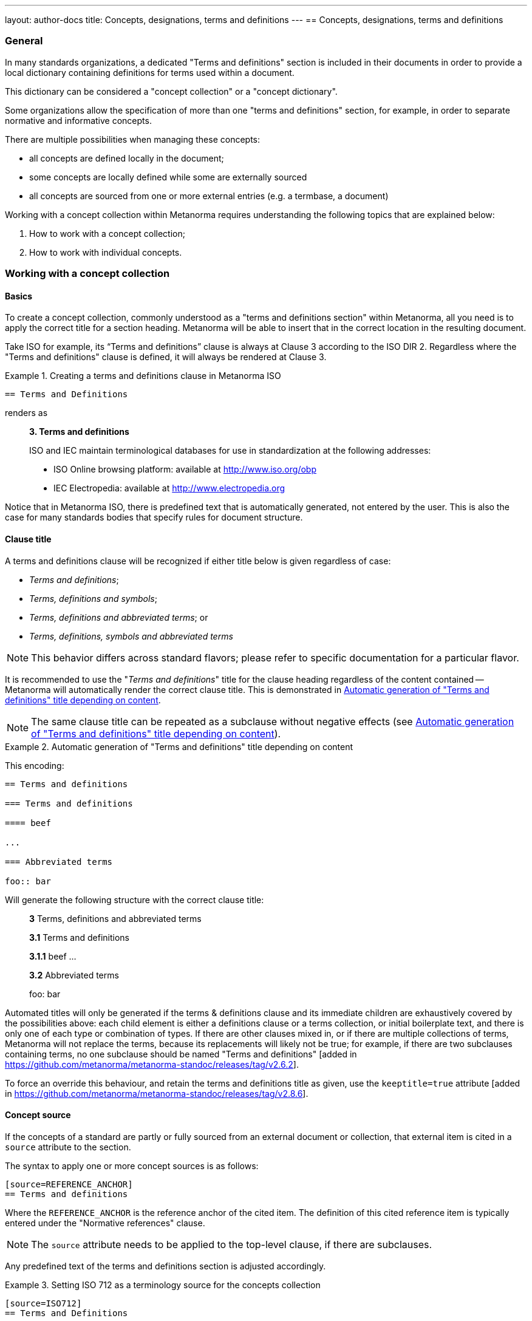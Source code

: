 ---
layout: author-docs
title: Concepts, designations, terms and definitions
---
== Concepts, designations, terms and definitions

=== General

In many standards organizations, a dedicated "Terms and definitions" section is
included in their documents in order to provide a local dictionary containing
definitions for terms used within a document.

This dictionary can be considered a "concept collection" or a "concept
dictionary".

Some organizations allow the specification of more than one "terms and
definitions" section, for example, in order to separate normative and
informative concepts.

There are multiple possibilities when managing these concepts:

* all concepts are defined locally in the document;

* some concepts are locally defined while some are externally sourced

* all concepts are sourced from one or more external entries
  (e.g. a termbase, a document)

Working with a concept collection within Metanorma requires understanding
the following topics that are explained below:

. How to work with a concept collection;

. How to work with individual concepts.


=== Working with a concept collection

==== Basics

To create a concept collection, commonly understood as a "terms and definitions
section" within Metanorma, all you need is to apply the correct title for a
section heading. Metanorma will be able to insert that in the correct location
in the resulting document.

Take ISO for example, its "`Terms and definitions`" clause is always at
Clause 3 according to the ISO DIR 2.
Regardless where the "Terms and definitions" clause is defined, it will always
be rendered at Clause 3.

.Creating a terms and definitions clause in Metanorma ISO
[example]
====
[source,asciidoc]
--
== Terms and Definitions
--

renders as

____
*3. Terms and definitions*

ISO and IEC maintain terminological databases for use in
standardization at the following addresses:

* ISO Online browsing platform: available at http://www.iso.org/obp[]
* IEC Electropedia: available at http://www.electropedia.org[]
____
====

Notice that in Metanorma ISO, there is predefined text that is automatically
generated, not entered by the user. This is also the case for many standards
bodies that specify rules for document structure.


==== Clause title

A terms and definitions clause will be recognized if either title below is given
regardless of case:

* _Terms and definitions_;
* _Terms, definitions and symbols_;
* _Terms, definitions and abbreviated terms_; or
* _Terms, definitions, symbols and abbreviated terms_

NOTE: This behavior differs across standard flavors; please refer to specific
documentation for a particular flavor.

It is recommended to use the "_Terms and definitions_" title for the clause
heading regardless of the content contained -- Metanorma will automatically
render the correct clause title. This is demonstrated in <<clause-title-example>>.

NOTE: The same clause title can be repeated as a subclause without negative
effects (see <<clause-title-example>>).

[[clause-title-example]]
[example]
.Automatic generation of "Terms and definitions" title depending on content
====
This encoding:

[source,adoc]
----
== Terms and definitions

=== Terms and definitions

==== beef

...

=== Abbreviated terms

foo:: bar
----

Will generate the following structure with the correct clause title:

____
*3* Terms, definitions and abbreviated terms

*3.1* Terms and definitions

*3.1.1* beef
...

*3.2* Abbreviated terms

foo: bar
____
====

Automated titles will only be generated if the terms & definitions clause
and its immediate children are exhaustively covered by the possibilities above:
each child element is either a definitions clause or a terms collection, or initial
boilerplate text, and there is only one of each type or combination of types.
If there are other clauses mixed in, or if there are multiple collections of terms,
Metanorma will not replace the terms, because its replacements will likely not be true;
for example, if there are two subclauses containing terms, no one subclause should be
named "Terms and definitions" [added in https://github.com/metanorma/metanorma-standoc/releases/tag/v2.6.2].

To force an override this behaviour, and retain the terms and definitions title as given,
use the `keeptitle=true` attribute [added in https://github.com/metanorma/metanorma-standoc/releases/tag/v2.8.6].

[[source]]
==== Concept source

If the concepts of a standard are partly or fully sourced from an external
document or collection, that external item is cited in a `source` attribute
to the section.

The syntax to apply one or more concept sources is as follows:

[source,adoc]
----
[source=REFERENCE_ANCHOR]
== Terms and definitions
----

Where the `REFERENCE_ANCHOR` is the reference anchor of the cited item.
The definition of this cited reference item is typically entered under the
"Normative references" clause.

NOTE: The `source` attribute needs to be applied to the top-level clause, if
there are subclauses.

Any predefined text of the terms and definitions section is adjusted
accordingly.

.Setting ISO 712 as a terminology source for the concepts collection
[example]
====
[source,asciidoc]
--
[source=ISO712]
== Terms and Definitions
--

renders as

.Illustration of predefined text of the Terms and Definitions section adjusted with a single source ("`ISO 712`").
image::/assets/author/topics/document-format/section-terms/fig-terms-boilerplate-single-source.png[Illustration of predefined text of the Terms and Definitions section adjusted with a single source ("ISO 712")]
====


Multiple sources are allowed. The sources are to be quoted into a single value,
and delimited by commas.

[source,adoc]
----
[source="REFERENCE_ANCHOR1,REFERENCE_ANCHOR_2"]
== Terms and definitions
----

.Setting multiple terminology sources for the terms and definitions clause
[example]
====
[source,asciidoc]
--
[source="ISO712,ISO24333"]
== Terms and Definitions
--

which renders as

.Illustration of predefined text of the Terms and Definitions section adjusted with two sources ("`ISO 712 and ISO 24333:2009`").
image::/assets/author/topics/document-format/section-terms/fig-terms-boilerplate-multiple-sources.png[Illustration of predefined text of the Terms and Definitions section adjusted with two sources]
====

==== Predefined text / Boilerplate

===== Location of predefined text

The "`terms and definitions`" clause is often prefixed with _predefined text_
automatically before any terms are listed.

Such predefined text typically serve the following purposes:

* indicate provenance of definitions (see <<source>>); and
* provide the location where definitions may be consulted,
  depending on the flavour.

NOTE: For ISO documents, a reference to the ISO Online Browsing Platform and to the
IEC Electropedia is provided in the predefined text.

The predefined text, by default, is placed in the first clause that either
contains terms, or is titled as a terms collection.

If a clause contains a terms collection, but is not titled as one, the
predefined text moves down to the terms collection; that is to deal with terms
collections contained in miscellaneous clauses which contain both terms and
extraneous
content [added in https://github.com/metanorma/metanorma-standoc/releases/tag/v2.8.12].

.Location of predefined text in a Terms and definitions clause
[source,asciidoc]
----
== Terms and definitions

// boilerplate goes here

=== Term 1
----

.Location of predefined text in a subdivided Terms and definitions clause
[source,asciidoc]
----
== Terms and definitions

// boilerplate goes here

=== Normal terms

==== Term 1

=== Other terms

==== Term 2
----

.Location of predefined text in a Terms and definitions clause placed in inner clauses
[source,asciidoc]
----
== General

=== Scope

=== Terms and definitions

// boilerplate goes here

==== Term 1

=== Methodology
----


In ISO-based flavours, the predefined text is placed as above, but not in a
clause that contains both terms collections and symbols or abbreviations.

.Location of predefined text in ISO-based flavors when there is a symbols/abbreviated terms clause
[source,asciidoc]
----
[heading=terms, definitions and symbols]
== ISO Terms, definitions and symbols

=== Terms and definitions

// boilerplate goes here

==== Term 1

=== Symbols
----


===== Appending to predefined text

Any paragraphs or lists found where the predefined text should go
are appended to the flavour's defined predefined text, in the
intermediate XML format [added in https://github.com/metanorma/metanorma-standoc/releases/tag/v1.7.0].

NOTE: Behavior prior to release `metanorma-standoc` 1.7.0 was for any such text
to be overwritten by the flavour's defined predefined text.

In the following example the Metanorma ISO flavor is used to demonstrate the
behavior.

Input:

[example]
.Appended predefined text
====
[source,asciidoc]
--
== Terms and definitions

This is some random text I have inserted in this document.

* It does not follow ISO requirements
* Nor does it follow IEC requirements

=== Term 1
--

In the rendering, the text between the title and the first
term definition is appended to the predefined text required by ISO:

____
*3. Terms and definitions*

ISO and IEC maintain terminological databases for use in
standardization at the following addresses:

* ISO Online browsing platform: available at http://www.iso.org/obp[]
* IEC Electropedia: available at http://www.electropedia.org[]

This is some random text I have inserted in this document.

* It does not follow ISO requirements
* Nor does it follow IEC requirements

*3.1 Term 1*
____
====


===== Overriding predefined text

If there are no terms and definitions from the document,
no terms should be included in the clause body (it should be blank).
The predefined text at the start of the clause is adjusted to
reflect both possibilities.

In order to replace (override) the predefined text with custom
content, an initial open block with the style attribute
`[.boilerplate]` can be used to do
so [added in https://github.com/metanorma/metanorma-standoc/releases/tag/v2.3.0].

(Formerly, a clause with that style
attribute [added in https://github.com/metanorma/metanorma-standoc/releases/tag/v1.7.0].)

Input:

[example]
.Overridden predefined text
====
[source,asciidoc]
----
== Terms and definitions

[.boilerplate]
--
This is predefined text that overwrites the default.

* No, it does not follow ISO requirements
* And no, it does not follow IEC requirements either
--

=== Term 1
----

Where:

* The custom predefined text is encoded as a subclause, so that
  its extent can be made unambiguous in initial processing.

The example above will be rendered as:

.Rendering of overriden predefined text
____
*3. Terms and definitions*

This is predefined text that overwrites the default.

* No, it does not follow ISO requirements
* And no, it does not follow IEC requirements either

*3.1 Term 1*
____
====


===== Emptying predefined text

If you want to prevent the default predefined text from
appearing, you can do so by providing an empty
predefined text open block.

[example]
.Emptying predefined text
====
[source,asciidoc]
--
== Terms and definitions

[.boilerplate]
--
--

=== Term 1
--
====


===== Moving predefined text

To move the default predefined text elsewhere from where Metanorma calculates it
should be, set the content of the boilerplate block as `(default)`

The `(default)` text will be overwritten with the correct predefined text, and
that text will not appear
elsewhere [added in https://github.com/metanorma/metanorma-standoc/releases/tag/v2.8.12].

.Example of moving default predefined text
=====
[source,asciidoc]
----
== General

=== Scope

=== Terms and definitions

// boilerplate should go here

==== Term 1

[.boilerplate]
--
(default)
--

// boilerplate goes here

=== Methodology
----
=====


==== Subclauses

===== Concept grouping subclauses

Any clause within a "`Terms and definitions`" section which is a non-terminal
subclause (has child nodes) is automatically considered a terms (or definitions)
section.

On the other hand, any descendant of a `nonterm` clause is also a `nonterm`
clause.

Informative clauses are indicated with the attribute `[obligation=informative]`;
clauses are normative by default.

===== Introductory non-term clause

All terminal subclauses of a term section (i.e. clauses that have no subclauses
of their own) are treated as term definitions.

We have already seen one exception to this, in `[.boilerplate]` clauses. More
generally, an introductory section can be treated as a subclause instead of a
term (and will retain its status as a subclause), by prefixing it with the style
attribute `[.nonterm]`:

[example]
.Providing an introductory non-term clause
====
[source,asciidoc]
--
== Terms and definitions

[.nonterm]
=== Terms from ISO 10303-1

For the purpose of this part of ISO 10303, the following terms
from ISO 10303-1 apply:

* integrated resource

[.nonterm]
=== Terms from ISO 10303-11

For the purposes of this document, the following terms from
ISO 10303-11 apply.

* entity;
* entity data type;
--

.Inclusion of non-term subclauses using the `[.nonterm]` attribute
image::/assets/author/topics/document-format/section-terms/fig-terms-non-clause-section.png[Inclusion of non-term subclauses]
====


The `[.nonterm]` attribute must only be used in subclauses that do
not contain any terms underneath (like the example above).
Otherwise, these terms will not be processed following the
corresponding formatting rules.

.Non-term attribute wrongly applied to a term-containing subclause
[example]
======
If the `[.nonterm]` attribute is applied to a term-containing subclause, the
wrong rendering will occur:

[source,asciidoc]
----
== Terms and definitions

[.nonterm]
=== Terms from ISO 10303-1

For the purpose of this part of ISO 10303, the following terms
from ISO 10303-1 apply:

==== actual function range
mathematical space containing precisely the tuples of outputs from
the function which are related to some tuple of inputs
----

.Incorrect rendering of a term subclause due to wrong application of `[.nonterm]`
image::/assets/author/topics/document-format/section-terms/fig-term-clause-incorrect.png[Incorrect rendering of a term subclause]

Therefore the `[.nonterm]` attribute must be removed:

[source,asciidoc]
----
== Terms and definitions

=== Terms from ISO 10303-1

For the purpose of this part of ISO 10303, the following terms
from ISO 10303-1 apply:

==== actual function range
mathematical space containing precisely the tuples of outputs from
the function which are related to some tuple of inputs
----

.Proper rendering of a term subclause
image::/assets/author/topics/document-format/section-terms/fig-term-clause-correct.png[Proper rendering of a term subclause]
======


=== Working with individual concepts

==== General

Concepts entered within "`terms and definitions`" sections follow a strict data
input scheme:

* The term is given as a *subheading* at the appropriate level
  (three equal signs, unless there are subsections in the "`Terms and definition`"
  section). That subheading has as its content a preferred designation for the term
  (<<designations>>).

* The term is followed by other designations:

** preferred (`+preferred:[...]+`);
** admitted (`+admitted:[...]+` or `+alt:[...]+`); and
** deprecated (`+deprecated:[...]+`).

* The term is optionally followed by *related terms*, which are marked up with
  `+related:[...]+` commands. These are cross-references that are expected to be
  defined elsewhere, by contrast with the other designations, which are defined
  within the current entry.

* The term can also be followed by other metadata, including the
  term *domain*, which must be marked up in a `+domain:[...]+` command.
  Much of this metadata is formatted through a `%metadata` definition list
  (see <<metadata>>).

* The *definition* of the term is given in a separate paragraph.

* The definition is optionally followed by *examples*
  (paragraphs with an `[example]` style attribute).

* The definition is then optionally followed by *notes* (denoted with a `NOTE:`
  prefix).

* The definition is then followed by a *citation* for the term
  (marked with a `[.source]` role attribute).

* The *source* is a citation cross-reference to a normative reference,
  optionally followed by a comma and a modification if applicable.
  If the comma is appended without text, then the term will be shown as
  modified, with no specific modification.

NOTE: A term can be cross-referenced from other terms, through the smart terms
reference mechanism or by assigning an *anchor*.


[example]
.Defining a term "approximate date" (ISO 8601-2, 3.1.1.1)
====
[source,adoc]
----
=== approximate date

calendar date which is an estimate whose value is asserted to be possibly correct

NOTE: The degree of confidence in approximation depends on the application.
----

renders as

.Rendering of term "approximate date"
image::/assets/author/topics/document-format/section-terms/fig-term-approx-date.png[Rendering of term "approximate date"]
====


[example]
.Defining a term "instant" (ISO 8601-1, 3.1.1.3)
====
[source,adoc]
----
=== instant

point on the {{time axis}}

NOTE: An instantaneous event occurs at a specific instant.

[.source]
<<ievtermbank,clause "113-01-08">>

....

[bibliography]
== Normative References
* [[[ievtermbank,IEV]]]
----

renders as

.Rendering of term "instant"
image::/assets/author/topics/document-format/section-terms/fig-term-instant.png[Rendering of term "instant"]
====

NOTE: An unmodified term and definition does not require any text after
the source reference.

More complex concepts can also be specified, with alternative terms,
deprecated terms, related terms, domain, examples and a definition modified
from its original source. On providing more extensive metadata about concepts, see <<metadata>>.

[example]
.Defining a term with additional options, with examples, notes and source
====
[source,asciidoc]
--
[[paddy]]
=== paddy
alt:[paddy rice]
alt:[rough rice]
deprecated:[cargo rice]
domain:[rice]

rice retaining its husk after threshing

[example]
Foreign seeds, husks, bran, sand, dust.

NOTE: The starch of waxy rice consists almost entirely of amylopectin.
The kernels have a tendency to stick together after cooking.

[.source]
<<ISO7301,section 3.2>>, The term "cargo rice" is shown as deprecated,
and Note 1 to entry is not included here.
--

renders as

.Example of a single term with elaborated specifications
image::/assets/author/topics/document-format/section-terms/fig-term-paddy.png[Example of a single term with elaborated specifications]
====


==== Domain and subject

Domain and subject apply to concepts as described in ISO 10241-1.

Concepts can be provided with extended metadata in a definition list,
after the term subheading, marked with the option attribute
`[%metadata]` [added in https://github.com/metanorma/metanorma-standoc/releases/tag/v1.11.0].

The following keys are allowed:

`domain`:: The domain of the term
`subject`:: The subject of the term

[example]
.Concept with domain, subject and usage information
====
[source,asciidoc]
----
== Terms and definitions

=== Term 1

[%metadata]
domain:: hydraulics
subject:: pipes
----
====

[[designations]]
==== Designations

===== General

A *designation* is the cover term for names of concepts that are included in
terms.

It covers:

* the _preferred_ name (displayed as the heading for the term);
* the _alternative_ or _admitted_ names (specified as `admitted:[...]` or `alt:[...]`), and
* the _deprecated_ names (specified as `deprecated:[...]`).


===== Preferred designations

The first preferred designation is specified as a section heading under
the "`Terms and definitions`" clause.

[example]
.A single preferred designation
====
[source,adoc]
----
== Terms and definitions

=== application

one or more processes creating or using product data
----
====

Metanorma allows specifying multiple preferred
designations [added in https://github.com/metanorma/metanorma-standoc/releases/tag/v1.11.0].

Each designation in Metanorma AsciiDoc must appear in its own paragraph.

NOTE: Some standards bodies do not allow multiple preferred designations.

The `preferred:[...]` command can be used to specify additional designations for
the second and subsequent designations.

By default, they will be rendered in the same term title as the first preferred
designation, delimited by semicolons.

[example]
.Applying multiple preferred designations
====
[source,adoc]
----
== Terms and definitions

=== application
preferred:[app]

one or more processes creating or using product data
----
====

Duplicate designations under the same term of the same type are removed, with
a warning [added in https://github.com/metanorma/metanorma-standoc/releases/tag/v2.4.8];
e.g. the section heading "application" followed by `preferred:[application]`.

===== Admitted designations

Admitted designations, also called alternative designations, are entered using
the command `admitted:[...]` (or `alt:[...]`).

[example]
.Example from ISO 10303-2
====
[source,adoc]
----
=== application interpreted model
admitted:[AIM]

information model that includes the application constructs necessary to satisfy
the requirements of an application reference model
----
====

Admitted designations are distinct from preferred designations, in that the use of any
of the preferred designations is recommended over any of the admitted designations.
Normally there is only one preferred designation per term, and any other designations
are treated as admitted. Multiple preferred designations are however allowed
in cases where they are useful, for instance, in representing multiple
equivalent symbols.

===== Deprecated designations

Deprecated designations are entered using the `deprecated:[...]` command.

[example]
.Example from ISO 10303-2
====
[source,adoc]
----
=== business object model
deprecated:[BO Model]

single integrated information model for the scope of an AP
----
====


[[metadata]]
===== Designation metadata

Metadata about designations can be given in a definition list,
_immediately after the definition of the designation_
(including the term subheading), marked with option attribute
`[%metadata]` [added in https://github.com/metanorma/metanorma-standoc/releases/tag/v1.11.0].

The following keys are supported:

`language`:: the language of the designation. Specified as an ISO 639-* code.

`script`:: the script of the designation. Specified as an ISO 15924 code.

`field-of-application`:: text indicating the field of application of the designation (typically the domain),
and used to disambiguate from other designations identical in the current language.
The "field of application" in ISO/IEC appears in angle brackets, after the designation
itself [added in https://github.com/metanorma/metanorma-standoc/releases/tag/v1.11.2].
+
--
[example]
.IEV 102-05-28 designation (from ISO/IEC DIR IEC SUP:2021 SK.5)
====
Laplacian, <of a scalar field>
====

[example]
.IEV 102-03-22 designation
====
component, <of a vector quantity>
====

NOTE: The "`field of application`" refers to the IEC terminology attribute of
"`specific use`", which contrasts against the ISO use of "`domain`".
While they are similar in subtle ways, the "`domain`" applies to a concept, where
"`specific use`" applies to a designation.
The concept "specific use" is used in IEC, heavily within IEV (the IEC 60050
series); it is not used in ISO.

NOTE: Refer to https://www.iec.ch/members_experts/refdocs/[ISO/IEC Directives, IEC Supplement:2021], Annex SK "Rules for terminology work",
for more information on "`specific use`". Further details are also available in ISO 10241-1.
--

`usage-info`:: usage information, which is text used to disambiguate the
designation from other designations identical in the current language,
but not relating to the field of application of the designation. [added in https://github.com/metanorma/metanorma-standoc/releases/tag/v1.11.2].
+
--
[example]
.IEV 112-02-11 designation (from ISO/IEC DIR IEC SUP:2021 SK.5)
====
deci, <prefix>
====

[example]
.IEV 102-04-14 designation
====
angle, <between two straight lines>
====

NOTE: Refer to https://www.iec.ch/members_experts/refdocs/[ISO/IEC Directives, IEC Supplement:2021], Annex SK "Rules for terminology work",
on the usage of "`usage information`". Further details can be found in ISO 10241-1.
--

`geographic-area`:: the geographic area of the designation. Specified as an ISO 3166-1 code.

`type`:: type of expression used as designation; supported values are

*** `prefix`
*** `suffix`
*** `abbreviation`
*** `full`

`isInternational`:: designation is valid across languages and country; value is
boolean (`true` or `false`)

`abbreviation-type`:: type of abbreviation used; supported values are:

*** `truncation`
*** `acronym`
*** `initialism`

`pronunciation`:: guide to pronunciation for designation; accepts a string value

`absent`:: the designation is absent; value is boolean (`true` or `false`)

`letter-symbol`:: the designation is not a linguistic expression, but a letter,
symbol, formula, or equation; value is boolean (`true` or `false`), or else [added in https://github.com/metanorma/metanorma-standoc/releases/tag/v2.7.2]
one of `letter`, `symbol`, `formula`, `equation`.


Grammar of the designation is encoded as keys within the tag `grammar`:

`grammar`::

`gender`::: the gender of the designation. Multiple values are allowed,
comma-delimited. Supported values are:

**** `masculine`
**** `feminine`
**** `neuter`
**** `common`

`number`::: the number of the
designation. [added in https://github.com/metanorma/metanorma-standoc/releases/tag/v1.11.2]
Multiple values are allowed, comma-delimited. Supported values are:

**** `singular`
**** `dual`
**** `plural`

`isPreposition`::: the designation is a preposition; value is boolean (`true` or `false`)

`isParticiple`::: the designation is a participle; value is boolean (`true` or `false`)

`isAdjective`::: the designation is an adjective; value is boolean (`true` or `false`)

`isVerb`::: the designation is a verb; value is boolean (`true` or `false`)

`isAdverb`::: the designation is an adverb; value is boolean (`true` or `false`)

`isNoun`::: the designation is a noun; value is boolean (`true` or `false`)

`grammar-value`::: other miscellaneous grammatical information

[example]
.Encoding designation metadata for multiple designations
====
[source,asciidoc]
----
== Terms and definitions

=== Term 1

[%metadata]
language:: eng

admitted:[Alternative]

[%metadata]
script:: Hans
field-of-application: to conventional procedure

deprecated:[Deprecated term name]

[%metadata]
type:: full
language: fre
grammar::
gender::: masculine, feminine
----
====

The metadata for a designation, presented immediately above, is given in the
same definition list as the metadata about the first preferred designation,
which is given in the term header.


===== Empty designations

A designation can be empty:

[example]
.Providing an empty designation
====
[source,asciidoc]
----
== Terms and definitions

=== {blank}

admitted:[]
----
====

NOTE: The "empty designation" is explicitly supported by ISO 10241-1.

===== Non-verbal designations / representations

A figure or formula can be used instead of a verbal expression, provided it
immediately follows a blank designation, before any metadata definition list.

[example]
.Providing one or more non-verbal designations
====
[source,asciidoc]
----
== Terms and definitions
=== {blank}

[stem]
++++
t_90
++++

admitted:[]

....
ASCII ART
....
----
====

NOTE: Multiple non-verbal designations are supported by ISO 10241-1.

==== Relations

===== General

In Metanorma, a concept relation is made between the current concept and a
target concept, expected to be defined elsewhere.

That means concept relations are references to target concepts. Accordingly,
concept relations are specified in a syntax similar to that for concept
cross-references
(<<citeterms>>) [added in https://github.com/metanorma/metanorma-standoc/releases/tag/v1.11.0].

NOTE: Concept relations are NOT supported in Metanorma for ISO, or flavours
derived from that (incl. IEC, BSI).
However, admitted and deprecated designations are supported in Metanorma for ISO.

Target concepts from various sources can be referenced, as described below.

[example]
====
[source,adoc]
----
== Terms and definitions

=== mammoth

extinct woolly pachyderm

=== elephant

animal with a trunk and tusks

related:supersedes[mammoth]

related:narrower[<<linnaean:mammalia>>, mammal]

related:contrast[<<mus_musculus>>, mouse]
----
====


===== Concept defined in same document

If the target concept is defined in the same document

[source,adoc]
----
related:RELATION[term]
----

Where:

* `RELATION` is the type of concept relation (<<concept-relation-types>>)
* `term` is the designation of the target concept

NOTE: This is equivalent to a cross-reference to `term:[term]`.


===== Concept defined in external document

If the target concept is defined in an external document (or the same document).

[source,adoc]
----
related:RELATION[<<id>>, term]
----

Where:

* `id` is a bibliographic reference anchor for an external document, or an
anchor within the current document
* `RELATION` is the type of concept relation (<<concept-relation-types>>)
* `term` is the designation of the target concept


===== Concept defined in termbase

If the target concept is defined in a termbase.

[source,adoc]
----
related:RELATION[<<termbase:id>>, term]
----

Where:

* `termbase` is the termbase reference anchor
* `id` is the identifier of the target concept within the specified termbase
* `RELATION` is the type of concept relation (<<concept-relation-types>>)
* `term` is the designation of the target concept


[[concept-relation-types]]
===== Relation types

The following concept relations can be specified

`deprecates`:: the current concept deprecates the nominated concept.
+
NOTE: `related:deprecates[]` is equivalent to `deprecated:[]`.

`supersedes`:: the current concept supersedes the nominated concept.

`narrower`:: the current concept is narrower than the nominated concept.
+
NOTE: This is similar to the `skos:narrower` property in SKOS.

`broader`:: the current concept is broader than the nominated concept.
+
NOTE: This is similar to the `skos:broader` property in SKOS.

`equivalent`:: the current concept is equivalent to the nominated concept.
+
NOTE: `related:equivalent[]` is equivalent to `admitted:[]`.

`compare`:: in order to better understand the current concept, compare it with
the nominated concept.

`contrast`:: in order to better understand the current concept, contrast it with
the nominated concept.

`see`:: in order to better understand the current concept, refer to the
nominated concept.

[NOTE]
--
Concept relations only provide cross-references to concepts defined elsewhere;
admitted and deprecated designations can also provide metadata about the
designations, such as usage notes or grammatical information.

If the admitted and deprecated designations are not defined elsewhere in
the document, use the `admitted:[]` and `deprecated:[]` macros.
--


==== Definitions

===== Multiple definitions

A term may have multiple definitions, where each definition could have its own
source.

Metanorma allows the encoding of this more complex structure through embedding
each distinct definition within an open block, with a `[.definition]` role
attribute [added in https://github.com/metanorma/metanorma-standoc/releases/tag/v1.10.6].
Different definitions can be differentiated with different `type`
attributes [added in https://github.com/metanorma/metanorma-standoc/releases/tag/v2.5.3]

[example]
.Multiple definitions for one designation
====
[source,adoc]
----
=== widget

alt:[doohickey]

[.definition,type="official"]
--
device performing an unspecified function

[.source]
<<ISO2382,clause 2121372>>
--

[.definition,type="unofficial"]
--
general metasyntactic variable

[.source]
<<ISO2382,clause 2121373>>
--
----

Multiple definitions are rendered by default in Metanorma as an ordered list of
definitions:

.Rendering of multiple definitions for one designation
____
*widget*

_doohickey_

. device performing an unspecified function [SOURCE: ISO 2382, 2121372]
. general metasyntactic variable [SOURCE: ISO 2382, 2121373]
____
====


===== Non-verbal representation of definitions

A non-verbal representation is identified as a definition instance that consists
of only tables, formulas, and/or figures.

NOTE: A definition that includes tables, formulas, and/or figures as a single
definition is still considered a verbal definition.

The non-verbal representation can be given instead of or after a verbal
definition [added in https://github.com/metanorma/metanorma-standoc/releases/tag/v1.11.0].

Verbal definitions and non-verbal representations can be given term sources
separately:

.Verbal definitions and non-verbal representations
[example]
=====
[source,asciidoc]
----
=== widget

alt:[doohickey]

[.definition]
--
device performing an unspecified function

[.source]
<<ISO2382,clause 2121372>>

|===
| A | B

| C | D
|===

[.source]
<<ISO2382,clause 2121373>>
--
----
=====


==== Sourcing individual concepts

===== General

By default, term sources are considered authoritative, and are of either
`identical` or `modified` status, depending on whether modification text is
provided after a citation.


===== Modifying sourced concepts

A trailing comma after the source reference can indicate that the
term or definition was "`modified`", but with no further detail:

[example]
.Indicating a modified definition without further qualification
====
[source,asciidoc]
--
[.source]
<<ISO7301,section 3.2>>,
--

renders as

.Example of a single source tagged as "`modified`".
image::/assets/author/topics/document-format/section-terms/fig-term-single-source.png[Example of a single source tagged as modified]
====

A term and definition can be sourced from multiple sources (in accordance with
ISO 10241-1). In this case each source should be entered in a separate
`[.source]` paragraph.

[example]
.A term and definition originating from multiple sources
====
[source,asciidoc]
--
[.source]
<<ISO7301,section 3.2>>,

[.source]
<<ISO7302,section 3.10>>,
--
====


===== Sourcing concepts from termbases

The requirement that the source of a term be given in a citation also applies
when the source is a termbase, such as the
http://www.electropedia.org[International Electrotechnical Vocabulary (IEV)].

As with other information source types, the termbase must be first defined
in a references section.

The IEV is handled specially in Metanorma due to its frequency of use and
usage of a specific citation practice as advised by the IEC.

Metanorma requires all IEV references to be to a single reference, named "IEV".

In order to source an IEV term, you would need to:

. Add the "IEV" entry to your reference section using an anchor of your choice;
+
[example]
====
This example adds the "IEV" termbase with a chosen anchor `ievtermbank`.

[source,adoc]
----
* [[[ievtermbank,IEV]]], _IEV: Electropedia_
----
====

. Add the `[.source]` block at the end of the terminology entry.
+
[example]
====
[source,asciidoc]
--
[.source]
<<ievtermbank,clause="103-01-02">>
--
====

Note that the clause  should be in quotes, to indicate it is a single cross-reference;
a reference like `<<ievtermbank,clause=103-104>>` would be interpreted as the clause
range 103 through 104. However, Metanorma will treat a reference with two hyphens
as a single cross-reference [added in https://github.com/metanorma/metanorma-standoc/releases/tag/v2.8.2].

Formally, in accordance with IEC/TC 1 advised practice, IEV references should be
cited as `IEC 60050-nnn:yyyy`, where `n` is the top-level clause, and `yyyy` is
the year when that particular specification was published.

Metanorma automatically converts citations of IEV to citations of the
appropriate IEC 60050 standards according to the correct practice. The "IEV"
entry will be replaced by the appropriate IEC 60050 series references in all
outputs, including the canonical XML.

[example]
====
The following source:

[source,adoc]
----
<<ievtermbank,clause="113-01-07">>
----

will be rendered as:

____
IEC 60050-113:2011, 113-01-07
____
====

NOTE: Do not insert instances of IEC 60050 references for IEV citations; they
will be duplicated by the automatically generated references.

If a terminology entry is sourced from the IEV, Metanorma automatically performs
validation of the sourced entry to detect any modifications.
For IEV entries to be validated, the IEV reference must be given as a `clause`,
and in quotes (otherwise the locality syntax would be interpreted as a range).

[example]
A terminology entry that sources IEV 103-01-02 would use something like
`\<<ievtermbank,clause="103-01-02">>`.

A complete example is given below.

[example]
.Definition of "functional" sourced from the IEV
====
[source,asciidoc]
--
== Terms and definitions

=== functional

function for which the argument is a function and the value a number

NOTE: An example of a functional of the function stem:[f(t)] is
stem:[int_(t_2)^(t_1) bb(d) t]

[.source]
<<ievtermbank,clause="103-01-02">>

...

[bibliography]
== Bibliography

* [[[ievtermbank,IEV]]], _IEV: Electropedia_
--
====

You may wish to go against IEC practice, and cite IEC 60050 as an entire document,
instead of converting references to individual parts of IEC 60050.
In that case, you need to use `IEC 60050 (all parts)` instead of `IEV` in your
bibliography. So a reference to

[source,asciidoc]
----
[.source]
<<ievtermbank,clause="103-01-02">>

...

[bibliography]
== Bibliography

* [[[ievtermbank,IEC 60050 (all parts)]]], _IEV: Electropedia_
----

will have the bibliographic entry reference IEC 60050, instead of resolving that entry to
IEC 60050-103.


===== Citing terminological entries with numeric identifiers

In ISO and IEC, terminological entries are technically identified by
"identifiers", not "clauses", even though they may be similar in format.

In some cases,
like link:https://www.iso.org/obp/ui/#iso:std:iso-iec:2382:ed-1:v1:en[ISO/IEC 2382],
terminological clauses are numbered as plain numbers
without character separators (dashes or periods).

However, when the location is cited as a number, Metanorma will consider
the location a top-level clause, which will be represented in the
ISO style "`Clause X`", instead of the desired "`X`".

[example]
.Indicating a modified definition with qualification
====
[source,asciidoc]
--
[.source]
<<ISO2382,clause 2121372>>, Notes to entry and accepted term
"`computer program`" have been omitted.
--
====

In this case, we will have to apply additional markup to indicate
the number is not a top-level clause using the `droploc%` flag.

[example]
.Dropping the "clause" keyword for non-clause
====
[source,asciidoc]
--
[.source]
<<ISO2382,droploc%clause 2121372>>, Notes to entry and accepted term
"`computer program`" have been omitted.
--
====

`droploc%` serves as an indication for Metanorma not to prepend
the number with the location type of "`Clause`".



===== Complex source attributes

Concept sources can be further qualified other than the simple `identical` or
`modified` statuses by adding explicit `status` and `type`
attributes [added in https://github.com/metanorma/metanorma-standoc/releases/tag/v1.11.0].

The following attributes are supported for a concept source entry.

`status`::
`identical`::: The managed term in the present context is identical to the term as found in the bibliographic source.

`modified`::: The managed term in the present context has been modified from the term as found in the bibliographic source.

`restyled`::: The managed term in the present context has been restyled from the term as found in the bibliographic source.

`context-added`::: The managed term in the present context has had context added to it, relative to the term as found in the bibliographic source.

`generalisation`::: The managed term in the present context is a generalisation of the term as found in the bibliographic source.

`specialisation`::: The managed term in the present context is a specialisation of the term as found in the bibliographic source.

`unspecified`::: The managed term in the present context is in an unspecified relation to the term as found in the bibliographic source.

`type`::

`authoritative`::: The managed term is authoritative in the present context.

`lineage`::: The managed term constitutes lineage in the present context.

[example]
.Specifying a complex term source
=====
[source,asciidoc]
----
=== widget

device performing an unspecified function

[.source,type=lineage,status=generalisation]
<<ISO2382,clause 2121372>>
----
=====

Term sources may apply designations instead of the entire term. This is done by
placing the term source after the designation, and any metadata definition list
describing the designation.

Term sources applying to the entire term are placed at the end of the term
clause.

[example]
.Specifying individual term sources for multiple definitions
=====
[source,asciidoc]
----
=== widget

alt:[doohickey]

[.source]
<<ISO2382,clause 3>>

device performing an unspecified function

[.source,type=lineage,status=generalisation]
<<ISO2382,clause 2121372>>
----
=====




==== Rich-text within term commands

The commands `+alt:[...]+`, `+deprecated:[...]+` and `+domain:[...]+`
can contain their own markup.

[example]
.Encoding markup within term commands
====
[source,asciidoc]
--
=== paddy
alt:[_paddy_ rice]
deprecated:[[smallcap]#cargo# rice]
domain:[rice]

term:[rice] from which the husk only has been removed
--
====

==== Stem expressions

AsciiDoc permits macros to be nested inside other macros.

Therefore the following markup shows that stem expressions can be used
as both admitted terms and preferred terms.

[example]
====
[source,asciidoc]
--
=== stem:[t_90]
alt:[stem:[t_A]]

Time to launch.
--
====

[[citeterms]]
=== Referencing concepts through mentions

==== General

Instances of concepts (terms, symbols or abbreviations) used in the document
can be linked to indicate the semantic meaning of the
concept. [added in https://github.com/metanorma/metanorma-standoc/releases/tag/v1.3.14].

Semantically linking a concept instance is performed in through an action called
a "`concept mention`".

Concept mentions are very useful in showing the reader of the standard what
a particular term means.

Concept mentions have different effects on rendering depending where they are
used:

* when used in the "`terms and definitions`" clauses, a concept mention is
  rendered differently in certain flavors (such as ISO and IEC) in order to
  display location of where those concepts are defined.

* when used in the content body, rendering of concept mentions are generally not
  impacted.

Concept mentions are converted into a distinct `<concept>` element in Metanorma
Semantic XML, which includes a cross-reference to the concept definition, the
canonical form of the term designation, and the text to be displayed for the
term in that instance.


==== Full syntax for concept mentions

NOTE: This section is intended for advanced usage only. Please refer to the
other sections for simple syntaxes for concept mentions.

The full syntax for a concept mention is:

[source,adoc]
----
{{<<identifier>>,term,display-text,cross-reference-text,options="..."}}
----

In this syntax, only the `term` argument is mandatory.

* `identifier`: an identifier for the concept being cited (optional).

* `term`: the concept designation being cited (mandatory).
+
If a domain is used to disambiguate between two terms with the same designation, then
the domain must be prefixed to the term
in angle brackets [added in https://github.com/metanorma/metanorma-standoc/releases/tag/v2.4.9];
e.g. {{<rice> whole rice}}. The domain may be dropped if the designation is unambiguous within the document.
+
The term must match the source term title for case, because case can be used to
differentiate terms (e.g. _international standard_ and
_International Standard_) [added in https://github.com/metanorma/metanorma-standoc/releases/tag/v2.0.7].
+
[example]
====
EXAMPLE. From ISO/IEC SMART terminology, where an identical but capitalized
term refers to the identical term in lowercase.

[source,adoc]
----
==== international standard

{{standard}} that is adopted by an international standardizing/standards
organization and made available to the public

[.source]
<<ISO-IEC_Guide_2,clause="3.2.1.1">>

==== International Standard

{{international standard}} where the international standards organization is ISO
or IEC

[.source]
<<ISO-IEC_DIR_2,clause="3.1.4">>
----
====

* `display-text`: text to be displayed, if it is distinct from the cited term
(optional).

** If this argument is not provided, the canonical form and the display
text are assumed to be identical.

* `cross-reference-text`: text to display for the cross-reference to the concept
definition (optional).

** If this argument is not provided, the default rendering of the
cross-reference for the current Metanorma flavour is provided.

* `options`: options that determine how the concept is to be displayed (may be
flavour-specific).

NOTE: The `{{<<identifier>>,term,display-text,cross-reference,options=".."}}`
markup closely mirrors the markup syntax of cross-references in Metanorma
AsciiDoc (`\<<anchor,%option,text>>`).

NOTE: The syntax for citing terms has been changed for v1.10.0.
This section describes the current syntax
[added in https://github.com/metanorma/metanorma-standoc/releases/tag/v1.10.0].


The full syntax enables multiple simple patterns that can be used for concept
mentions.

[example]
.Referencing concepts with supported variant syntaxes
====
[source,adoc]
----
{{term}}                // or synonym: term:[term]
// Used if the concept is defined in the current document.

{{term,display-text}}   // or synonym: term:[term,display-text]
// Used if the concept is defined in the current document, and the desired
// display text differs from the concept term.

{{term,display-text,cross-reference}}
{{term,display-text,cross-reference,options="..."}}

{{<<identifier>>,term}}
{{<<identifier>>,term,display-text}}
{{<<identifier>>,term,display-text,cross-reference-text}}
{{<<identifier>>,term,display-text,cross-reference-text,options="..."}}
----
====


==== Concepts defined within current document

===== Reference by term

Concept mentions are encoded by having a designation wrapped with doubled curly
braces (`{{...}}`).

[source,adoc]
----
{{concept}}
----

Where,

* the `concept` is a term specified in the document or any designation of that
term.

An alternative syntax for a concept mention uses the command `term:[...]`.

[source,adoc]
----
term:[concept]
----

Rendering of a concept mention differs according to flavour. Typically, the
concept mention contains the term text, and a cross-reference to its definition.
Hyperlinking is done on the cross-reference.

[example]
.Example of concept mention rendering (modified from OGC 20-010)
====
This source:

[source,adoc]
----
=== conceptual model
model that defines concepts of a universe of discourse

=== conceptual schema
formal description of a {{conceptual model}}
----

Renders by default as:

____
formal description of a _conceptual model_ [term defined in Clause 3.6]
____
====



[example]
.Example of concept mention rendering (ISO/IEC Directives Part 2 (2020), 16.5.10)
====
In Metanorma for ISO, concept mentions render according to ISO DIR 2, Clause 16.
The rendering contains the term text, and a cross-reference to its definition,
where a hyperlink is added on the cross-reference.

Source:

[source,adoc]
----
== Terms and definitions

=== terminological data
....

=== concept
...

=== terminological entry

part of a terminological data collection which contains the
{{terminological data}} related to one {{concept}}
----

Rendered as:

____
part of a terminological data collection which contains the
_terminological data_ (3.1) related to one _concept_ (3.2)
____
====


A concept mention can refer to any of the preferred or admitted
designations defined in the current
document [added in https://github.com/metanorma/metanorma-standoc/releases/tag/v2.0.5].

[example]
.Referencing concepts with preferred or alternate designations
====
[source,adoc]
----
== Terms and definitions

=== first preferred designation
preferred:[another preferred designation]
alt:[alternate designation]

...

=== another designation
...

terms can be referenced using the {{first preferred designation}},
any of the other {{other preferred designation}} or {{alternate designation}}
----
====


Sometimes a variant of the referenced term, such as its plural form is used in a
concept mention. That means that the display text needs to be differentiated
from the referenced term.

This can be done by adding the display text after the mentioned concept
separated by a comma.

[source,adoc]
----
{{concept,display-text}}
----

[source,adoc]
----
term:[concept,display-text]
----


.Example of concept mention with display text (ISO 8601:2019, 3.1.1.5)
[example]
====
[source,adoc]
----
===== instant
...
===== time axis
...
===== time scale
system of ordered marks which can be attributed to {{instant, instants}}
on the {{time axis}}, one instant being chosen as the origin
----

In the rendering, the display text is used instead of the referenced term:

.Rendering of ISO 8601:2019, 3.1.1.5
____
system of ordered marks which can be attributed to _instants_ (3.7) on
the _time axis_ (3.9), one instant being chosen as the origin
____
====


If a specific version of the cross-reference text is required, the following
syntax is to be used.

[source,adoc]
----
{{term,display-text,cross-reference-text}}
----

Authors will want to override the automatically-generated
cross-reference text with their own text, as is already possible for
cross-references within Metanorma.

This requires an expanded version of the expression:

[source,adoc]
----
===== instant
...

===== time axis
...

===== time scale
system of ordered marks which can be attributed to {{instant, instants}} on the
{{time axis,time axis,see the preceding discussion}}, one instant being chosen
as the origin
----

Renders into:

.Rendering of ISO 8601:2019, 3.1.1.5 with custom text
____
system of ordered marks which can be attributed to _instants_ (3.7) on the
_time axis_ (see the preceding discussion), one instant being chosen as the
origin
____


===== Reference by symbol or abbreviated term

Symbols and abbreviated terms defined in the document can also be cited as
concepts [added in https://github.com/metanorma/metanorma-standoc/releases/tag/v1.10.1].

The `{{...}}` syntax can also be used for referencing symbols or abbreviated
terms.

When using the `{{...}}` syntax, precedence of reference matching starts with
terms, then symbols, then abbreviated terms.

The `symbol:[]` command can also be used to refer to a symbol or an abbreviated
term, which directly targets a symbol defined in a definition list within the
"`Symbols and abbreviated terms`" section.

NOTE: If there is a particular symbol to be referenced that conflicts with a
term designation, the `symbol:[]` command should be used in that instance.
However, do note that such situation already introduces a conceptual conflict
within the document since a designation is defined more than once.

Concept mentions of symbols and abbreviated terms generally do not get rendered,
they are not italicised, referenced, or hyperlinked by default.
In order to have them rendered, the overriding syntax for supplying
cross-reference text can be used.

[example]
.Concept mentions of symbols in content body do not get rendered
====
The following source:

[source,adoc]
----
== Symbols and abbreviated terms
ISO:: International Standards Organization // automatically assigned the anchor `symbol-ISO`
[[xyz]]IEC:: International Electrotechnical Commission // assigned the anchor `xyz`

== Discussion
The vocabulary is authorised by {{ISO}} and {{IEC,the IEC}}.

// equivalent to the sentence above
The vocabulary is authorised by symbol:[ISO] and symbol:[IEC,the IEC].
----

Renders as:
____
The vocabulary is authorised by ISO and IEC.
____
====


===== Reference by anchor

In certain cases it is more appropriate to reference a concept (defined
in the current document) by anchor, instead of by term, e.g.:

* the defined term is not plain text, e.g., a math formula in MathML;
* the defined term is too long in length.

To reference a concept by anchor, the anchor of the concept should be provided,
and optionally the text to be displayed. The anchor must be given in angle
brackets, like a normal cross-reference in Metanorma AsciiDoc.

The following elements are needed to make this inference:

* anchor of the concept;
* (optional) text to be displayed.

When a concept has a designation that is not in plain text (such as MathML), a
manual anchor can be created for it in order to reference it as a shorthand.

[source,adoc]
----
{{<<identifier>>}}
----

If the display text differs from the cited concept, it can be referred
through an anchor.

[source,adoc]
----
{{<<identifier>>,display-text}}
----

If the display text differs from the mentioned cited concept, referred
through an anchor, a canonical name can be provided for the cited concept.

[source,adoc]
----
{{<<identifier>>,canonical-term,display-text}}
----

[example]
.Example of referencing concepts by anchors
====
[source,asciidoc]
----
== Terms and definitions

[[immatk]]
=== immature kernel
alt:[unripe kernel]

kernel, whole or broken, which is unripe and/or underdeveloped

== Discussion
The source of the {{<<immatk>>,immature kernel}} has not yet been identified.
Allusions to {{<<immatk>>,unripe kernels,immature kernel}} are plentiful in
the literature.
----
====


==== Concepts from external resources

To refer to concepts from an external resources requires a corresponding
bibliographic anchor for that resource. The identifier for the concept
is then given in the same fashion as any citation of an external resource.

The following elements are needed to make this inference:

* bibliographic anchor of the external resource, optionally including the
  locality of the term definition in that resource;
* concept term name;
* (optional) text to be displayed;
* (optional) cross-reference text to be displayed.

A concept from an external resource is referenced through a bibliographic anchor
to that external resource, and by providing the term designation used in the
external resource.

[source,adoc]
----
{{<<bibliographic-anchor>>,term}}
----

Display text can be specified if the cited concept term differs from the desired
text to be shown.

[source,adoc]
----
{{<<bibliographic-anchor>>,term,display-text}}
----

The cross-reference text for the external document can also be overridden.

----
{{<<bibliographic-anchor>>,term,display-text,cross-reference-text}}
----


[example]
.Example of concept mention referring to a concept from an external resource
====
[source,asciidoc]
----
[bibliography]
== Normative References
* [[[iso17301,ISO 17301]]] Cereals and pulses -- Specifications and test methods -- Rice

== Discussion
The source of the {{<<iso17301>>,immature kernel}} has not yet been identified.
Allusions to {{<<iso17301>>,immature kernel,unripe kernels}} are plentiful in
the literature.
----

In Metanorma, this will be displayed by default as:

____
The source of the _immature kernel_ [term defined in ISO 17301] has not yet been
identified. Allusions to _unripe kernels_ [term defined in ISO 17301] are
plentiful in the literature.
____

NOTE: Metanorma Semantic XML preserves the information that the latter term is
cited as _unripe kernels_, but is defined as _immature kernel_. However by
default, only the display text is rendered.
====

To supplement the concept reference with a locality, the `bibliographic-anchor`
element can be supplemented by a comma-delimited list of
link:/author/topics/document-format/xrefs/#localities[localities and locality values],
as is normal for a reference to a locality in an external document.

[source,adoc]
----
{{<<bibliographic-anchor,locality=X>>,term}}
----

[example]
.Concept mention to an external resource with locality
====
[source,asciidoc]
----
{{<<iso639-1,clause=3.1>>,language}}
----
====

Display text can be specified if it is different from the cited term.

[source,adoc]
----
{{<<bibliographic-anchor,locality1=X>>,term,display-text}}
----

[example]
.Concept mention to an external resource with display text and multiple localities
====
[source,adoc]
----
{{<<bibliographic-anchor,clause=4.7,table=1>>,display-text}}
----
====


[example]
.Concept mention to an external resource shown with rendering
====
[source,asciidoc]
----
[bibliography]
== Normative references

* [[[iso17301,ISO 17301]]] Cereals and pulses -- Specifications and test methods -- Rice

== Discussion

The source of the {{<<iso17301>>,clause=3.9,immature kernel}} has not yet been
identified. Allusions to
{{<<iso17301>>,clause=3.9,unripe kernels,immature kernel}} are plentiful in the
literature.
----

In Metanorma, this will be displayed by default as:

____
The source of the _immature kernel_ [term defined in ISO 17301, Clause 3.9] has
not yet been identified. Allusions to _unripe kernels_
[term defined in ISO 17301, Clause 3.9] are plentiful in the literature.
____
====


==== Concepts from external termbase

To refer to a concept from an external termbase, the termbase
identifier and the concept identifier within that termbase are needed.

The following elements are needed to make this inference:

* termbase identifier;
* concept identifier within that termbase;
* (optional) text to be displayed for the term;
* (optional) text to be displayed for the termbase reference.

NOTE: The presence of a colon identifies the first argument in a term citation
as identifying an external termbase term, since colons are not permitted in
cross-references or bibliographic anchors.

NOTE: Termbase identifiers are treated as special anchors, they do not need
to be defined using a bibliographic reference anchor.

The syntax to reference a termbase for a concept mention is:

[source,adoc]
----
{{termbase-id:concept-id,term}}
----

Display text can be specified if the cited concept term differs from the desired
text to be shown.

[source,adoc]
----
{{termbase-id:concept-id,term,display-text}}
----

The cross-reference text for the external document can also be overridden.

[source,adoc]
----
{{termbase-id:concept-id,term,display-text,cross-reference-text}}
----

NOTE: The termbase does not require a corresponding reference in the
bibliography.

Currently, only the IEC Electropedia (IEV) is supported, where the
reference syntax is `<<IEV:{IEV concept ID}>>`.

[source,adoc]
----
// Not necessary to define the IEV bibliographic anchor.
{{<<IEV:IEV-concept-ID>>,term}}

// If the display text differs from the cited concept term.
{{<<IEV:IEV-concept-ID>>,text,display-term}}

// If the IEV citation text differs from the flavour default.
{{<<IEV:IEV-concept-ID>>,text,display-term,cross-reference-text}}
----

[example]
.Citing termbase concepts from the IEV
====
This source:

[source,asciidoc]
----
== Discussion

The source of the {{<<IEV:171-05-02>>,immature kernel}} has not yet been identified.
Allusions to {{<<IEV:171-05-02>>,unripe kernels,immature kernel,ibid.}} are plentiful in
the literature.
----

This will be rendered by default as:

.Rendering of cited termbase concepts from the IEV
____
The source of the _immature kernel_ [term defined in IEV 171-05-02] has not yet
been identified. Allusions to _unripe kernels_ [ibid.] are plentiful in the
literature.
____
====


==== Rendering options

The following rendering options, introduced with `options="..."`, are defined
for concept mentions.

`ital`:: italicise the rendered term [added in https://github.com/metanorma/metanorma-standoc/releases/tag/v1.10.1]
`noital`:: do not italicise the rendered term [added in https://github.com/metanorma/metanorma-standoc/releases/tag/v1.10.1]

`bold`:: boldface the rendered term [added in https://github.com/metanorma/metanorma-standoc/releases/tag/v2.3.2]
`nobold`:: do not boldface the rendered term [added in https://github.com/metanorma/metanorma-standoc/releases/tag/v2.3.2]

`ref`:: provide a reference for the rendered term [added in https://github.com/metanorma/metanorma-standoc/releases/tag/v1.10.1]
`noref`:: do not provide a reference for the rendered term [added in https://github.com/metanorma/metanorma-standoc/releases/tag/v1.10.1]

`linkmention`:: hyperlink the rendered term to a term definition [added in https://github.com/metanorma/metanorma-standoc/releases/tag/v1.10.6]
`nolinkmention`:: do not hyperlink the rendered term to a term definition [added in https://github.com/metanorma/metanorma-standoc/releases/tag/v1.10.6]

`linkref`:: hyperlink the reference for the term to a term definition [added in https://github.com/metanorma/metanorma-standoc/releases/tag/v1.10.6]
`nolinkref`:: do not hyperlink the reference for the term to a term definition [added in https://github.com/metanorma/metanorma-standoc/releases/tag/v1.10.6]

If these options are missing, Metanorma applies the defaults for the current
flavour.

The default behaviour in Metanorma is:

* for all terms (italics and cited): `ital,nobold,ref,nolinkmention,linkref`

* for acronyms (no special rendering): `noital,nobold,noref,nolinkmention,nolinkref`

NOTE: In Metanorma for IEEE, the default behaviour is
`noital,nobold,noref,nolinkmention,nolinkref` for all terms (i.e. no special rendering
for a term cited within a term definition.)


In ISO, the default behaviour for terms is refined:

* for terms outside the "`Terms and definitions`" section:
  `noital,nobold,noref,nolinkmention,nolinkref` (no special rendering);

* for the first mention of a term within the "`Terms and definitions`"
  section: `ital,nobold,ref,nolinkmention,linkref` (italics, cited, hyperlinked);

* for all subsequent mentions within the "`Terms and definitions`" section:
  `ital,nobold,noref,nolinkmention,linkref` (italics, hyperlinked, no citation).

In BSI, the default behaviour for terms is: `noital,bold,ref,nolinkmention,linkref`

[example]
.Using cited concepts with various options
====
[source,asciidoc]
----
== Discussion

The source of the {{<<IEV:171-05-02>>,immature kernel,options="noital"}} has not yet been identified.
Allusions to {{<<IEV:171-05-02>>,unripe kernels,immature kernel,ibid.,options="noref"}} are plentiful in
the literature. Allusions to {{<<IEV:171-05-02>>,non-ripe kernels,immature kernel,ibid.,options="noref,noital"}}
are rather less frequent.
----

This will be displayed by default as:

.Rendering of cited concepts with various options
____
The source of the immature kernel [term defined in IEV 171-05-02] has not yet been identified.
Allusions to _unripe kernels_ are plentiful in the literature. Allusions to non-ripe kernels are
rather less frequent.
____
====

In flavours that customise concept rendering, these options override the
behaviour of whatever the flavour implements.


==== Implementation note on term anchors

Concept mentions in Metanorma relies on automatically created anchor references
for every term defined.

Metanorma automatically creates anchor references for every concept from the
document, which is used when referencing by term.

Specifically, anchors are generated from the terms themselves according to these rules:

* the anchor starts with the type of the concept, such as `term-` for
terminology entries and `symbol-` for symbols and abbreviated terms;

* the designation is lowercased;

* non-ASCII characters are stripped;

* whitespaces are replaced by `-`.

[example]
.Example of automatically generated anchors in Metanorma
====
In the following text,

[source,adoc]
----
== Terms and definitions
=== Foo
bar

=== Lor
special kind of {{foo}}
----

the anchors `\[[term-foo]]` and `\[[term-lor]]` are automatically created and
assigned to the terms 'foo` and `lor`.
====

This means if you wanted to refer to a particular term from body text, you could
either:

* directly refer to the term: e.g., `see definition of {{foo}}`
* refer to the anchor of the term: e.g., `the topic is further explained in \<<term-foo>>`

In case you have created manual anchors that conflict with `[[term-{X}]]`, the
term reference mechanism is smart enough to rename the generated anchor as
`[[term-{X}-{n}]]`, where `n` is a number from 1, and so forth.

Therefore this will still work as expected:

[source,adoc]
----
== Terms and definitions
=== Foo
bar

=== Lor
special kind of {{foo}}

[[term-foo]]
== My section

lorem
----
